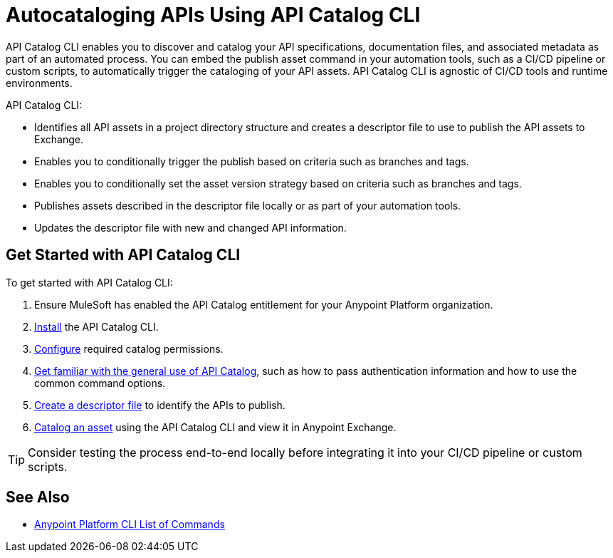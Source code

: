 = Autocataloging APIs Using API Catalog CLI

API Catalog CLI enables you to discover and catalog your API specifications, documentation files, and associated metadata as part of an automated process. You can embed the publish asset command in your automation tools, such as a CI/CD pipeline or custom scripts, to automatically trigger the cataloging of your API assets. API Catalog CLI is agnostic of CI/CD tools and runtime environments.

API Catalog CLI:

* Identifies all API assets in a project directory structure and creates a descriptor file to use to publish the API assets to Exchange.
* Enables you to conditionally trigger the publish based on criteria such as branches and tags.
* Enables you to conditionally set the asset version strategy based on criteria such as branches and tags.
* Publishes assets described in the descriptor file locally or as part of your automation tools.
* Updates the descriptor file with new and changed API information. 

[[get-started]]
== Get Started with API Catalog CLI

To get started with API Catalog CLI: 

. Ensure MuleSoft has enabled the API Catalog entitlement for your Anypoint Platform organization.
. xref:install-api-catalog-cli.adoc[Install] the API Catalog CLI.
. xref:configure-api-catalog-cli.adoc[Configure] required catalog permissions.
. xref:use-api-catalog-cli.adoc[Get familiar with the general use of API Catalog], such as how to pass authentication information and how to use the common command options.
. xref:create-descriptor-file-cli.adoc[Create a descriptor file] to identify the APIs to publish.
. xref:publish-using-api-catalog-cli.adoc[Catalog an asset] using the API Catalog CLI and view it in Anypoint Exchange.

TIP: Consider testing the process end-to-end locally before integrating it into your CI/CD pipeline or custom scripts. 

== See Also

* xref:4.x@anypoint-cli::anypoint-platform-cli-commands.adoc[Anypoint Platform CLI List of Commands]